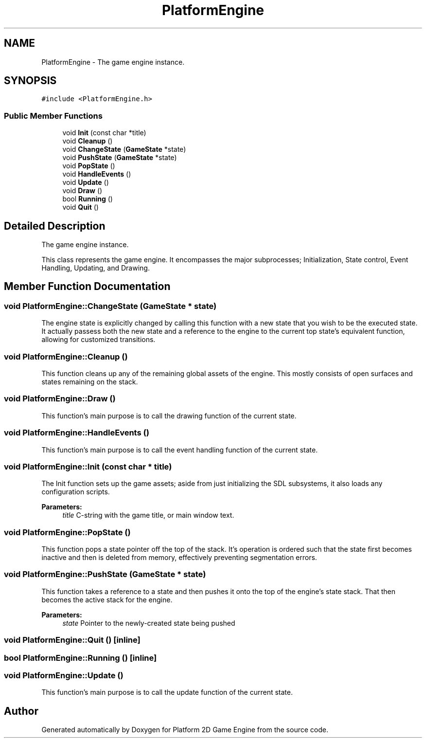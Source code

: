 .TH "PlatformEngine" 3 "30 Mar 2009" "Version v0.0.1 Pre-Alpha" "Platform 2D Game Engine" \" -*- nroff -*-
.ad l
.nh
.SH NAME
PlatformEngine \- The game engine instance.  

.PP
.SH SYNOPSIS
.br
.PP
\fC#include <PlatformEngine.h>\fP
.PP
.SS "Public Member Functions"

.in +1c
.ti -1c
.RI "void \fBInit\fP (const char *title)"
.br
.ti -1c
.RI "void \fBCleanup\fP ()"
.br
.ti -1c
.RI "void \fBChangeState\fP (\fBGameState\fP *state)"
.br
.ti -1c
.RI "void \fBPushState\fP (\fBGameState\fP *state)"
.br
.ti -1c
.RI "void \fBPopState\fP ()"
.br
.ti -1c
.RI "void \fBHandleEvents\fP ()"
.br
.ti -1c
.RI "void \fBUpdate\fP ()"
.br
.ti -1c
.RI "void \fBDraw\fP ()"
.br
.ti -1c
.RI "bool \fBRunning\fP ()"
.br
.ti -1c
.RI "void \fBQuit\fP ()"
.br
.in -1c
.SH "Detailed Description"
.PP 
The game engine instance. 

This class represents the game engine. It encompasses the major subprocesses; Initialization, State control, Event Handling, Updating, and Drawing. 
.SH "Member Function Documentation"
.PP 
.SS "void PlatformEngine::ChangeState (\fBGameState\fP * state)"
.PP
The engine state is explicitly changed by calling this function with a new state that you wish to be the executed state. It actually passess both the new state and a reference to the engine to the current top state's equivalent function, allowing for customized transitions. 
.SS "void PlatformEngine::Cleanup ()"
.PP
This function cleans up any of the remaining global assets of the engine. This mostly consists of open surfaces and states remaining on the stack. 
.SS "void PlatformEngine::Draw ()"
.PP
This function's main purpose is to call the drawing function of the current state. 
.SS "void PlatformEngine::HandleEvents ()"
.PP
This function's main purpose is to call the event handling function of the current state. 
.SS "void PlatformEngine::Init (const char * title)"
.PP
The Init function sets up the game assets; aside from just initializing the SDL subsystems, it also loads any configuration scripts.
.PP
\fBParameters:\fP
.RS 4
\fItitle\fP C-string with the game title, or main window text. 
.RE
.PP

.SS "void PlatformEngine::PopState ()"
.PP
This function pops a state pointer off the top of the stack. It's operation is ordered such that the state first becomes inactive and then is deleted from memory, effectively preventing segmentation errors. 
.SS "void PlatformEngine::PushState (\fBGameState\fP * state)"
.PP
This function takes a reference to a state and then pushes it onto the top of the engine's state stack. That then becomes the active stack for the engine.
.PP
\fBParameters:\fP
.RS 4
\fIstate\fP Pointer to the newly-created state being pushed 
.RE
.PP

.SS "void PlatformEngine::Quit ()\fC [inline]\fP"
.PP
.SS "bool PlatformEngine::Running ()\fC [inline]\fP"
.PP
.SS "void PlatformEngine::Update ()"
.PP
This function's main purpose is to call the update function of the current state. 

.SH "Author"
.PP 
Generated automatically by Doxygen for Platform 2D Game Engine from the source code.
